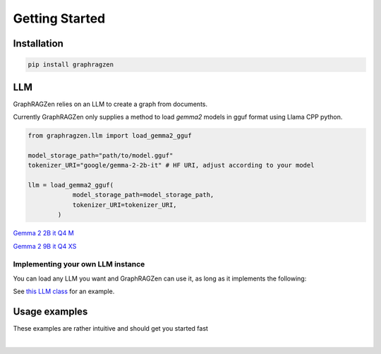 Getting Started
===================================

Installation
------------

.. code-block:: python

    pip install graphragzen

LLM
----

GraphRAGZen relies on an LLM to create a graph from documents. 

Currently GraphRAGZen only supplies a method to load `gemma2` models in gguf format using Llama CPP python.

.. code-block:: python

    from graphragzen.llm import load_gemma2_gguf

    model_storage_path="path/to/model.gguf"
    tokenizer_URI="google/gemma-2-2b-it" # HF URI, adjust according to your model

    llm = load_gemma2_gguf(
                model_storage_path=model_storage_path,
                tokenizer_URI=tokenizer_URI,
            )

`Gemma 2 2B it Q4 M <https://huggingface.co/bartowski/gemma-2-2b-it-GGUF/blob/main/gemma-2-2b-it-Q4_K_M.gguf>`_

`Gemma 2 9B it Q4 XS <https://huggingface.co/bartowski/gemma-2-9b-it-GGUF/blob/main/gemma-2-9b-it-IQ4_XS.gguf>`_

Implementing your own LLM instance
^^^^^^^^^^^^^^^^^^^^^^^^^^^^^^^^^^^^

You can load any LLM you want and GraphRAGZen can use it, as long as it implements the following:

.. collapse:: Implementing a Local LLM

    .. code-block:: python

        def run_chat(self, chat: List[dict], max_tokens: int = -1, stream: bool = False) -> str:
            """Runs a chat through the LLM

            Chat should be in OpenAI format
            i.e. [{"role": ..., "content": ...}, {"role": ..., "content": ...

            For an example on how to make it stream the output see 
            https://benste.github.io/GraphRAGZen/_modules/graphragzen/llm/gemma2.html#Gemma2GGUF

            Args:
                chat (List[dict]): in form [{"role": ..., "content": ...}, {"role": ..., "content": ...
                max_tokens (int, optional): Maximum number of tokens to generate. Defaults to -1.
                stream (bool, optional): If True, streams the results to console. Defaults to False.

            Returns:
                str: Generated content
            """

        def tokenize(self, content: str) -> List[str]:
            """Tokenize a string

            Returns string tokens, not tensor

            Args:
                content (str): String to tokenize

            Returns:
                List[str]: Tokenized string
            """
            

        def untokenize(self, tokens: List[str]) -> str:
            """Generate a string from a list of tokens

            Args:
                tokens (List[str]): String tokens, not tensor

            Returns:
                str: Untokenized string
            """

See `this LLM class <https://benste.github.io/GraphRAGZen/_modules/graphragzen/llm/gemma2.html#Gemma2GGUF>`_
for an example.

Usage examples
---------

These examples are rather intuitive and should get you started fast

.. collapse:: Generating a graph

    .. code-block:: python

        import networkx as nx

        from graphragzen.llm import load_gemma2_gguf
        from graphragzen import preprocessing
        from graphragzen import entity_extraction
        from graphragzen import feature_merging
        from graphragzen import clustering


        def entity_graph_pipeline() -> nx.Graph:
            # Note: Each function's optional parameters have sane defaults. Check out their
            # docstrings for their desrciptions and see if you want to overwrite any

            # Load an LLM locally
            print("Loading LLM")
            llm = load_gemma2_gguf(
                model_storage_path="path/to/model.gguf",
                tokenizer_URI="google/gemma-2-2b-it", # HF URI, adjust according to your model
            )

            # Load raw documents. `load_text_documents` will walk the folder, also loading 
            # text files from subfolders
            print("Loading raw documents")
            raw_documents = preprocessing.load_text_documents(
                raw_documents_folder="/folder/with/text/files"
            )

            # Split documents into chunks based on tokens
            print("Chunking documents")
            chunked_documents = preprocessing.chunk_documents(
                raw_documents,
                llm,
                window_size=400,
            )

            # Extract entities from the chunks
            print("Extracting raw entities")
            prompt_config = entity_extraction.EntityExtractionPromptConfig() # default prompt
            raw_entities = entity_extraction.extract_raw_entities(
                chunked_documents, llm, prompt_config, max_gleans=3
            )

            # Create a graph from the raw extracted entities
            print("Creating graph from raw entities")
            entity_graph = entity_extraction.raw_entities_to_graph(raw_entities, prompt_config.formatting)

            # Each node and edge could be found multiple times in the documents and thus have
            # multiple descriptions. We'll summarize these into one description per node and edge
            print("Summarizing entity descriptions")
            prompt_config = feature_merging.MergeFeaturesPromptConfig() # default prompt
            entity_graph = feature_merging.merge_graph_features(
                entity_graph, llm, prompt_config, feature="description", how="LLM"
            )

            # Let's clusted the nodes and assign the cluster ID as a property to each node
            print("Clustering graph")
            entity_graph = clustering.leiden(entity_graph, max_comm_size=10)

            print("Pipeline finished successful \n\n")
            return entity_graph

.. collapse:: Auto-tune an entity extraction prompt

    .. code-block:: python

        from random import sample

        from graphragzen.llm import load_gemma2_gguf
        from graphragzen import preprocessing
        from graphragzen import prompt_tuning


        def create_entity_extraction_prompt() -> str:
            """
            Use an LLM to generate a prompt for entity extraction.
            1. Domain: We fist ask the LLM to create the domains that the documents span
            2. Persona: with the domains the LLM can create a persona (e.g. You are an expert {{role}}.
                You are skilled at {{relevant skills}})
            3. Entity types: using the domain and persona we ask the LLM to extract from the documents
                the types of entities a node could get (e.g. person, school of thought, ML)
            4. Examples: Using all of the above we ask the LLM to create some example document->entities
                extracted
            5. Entity extraction prompt: We merge all of the above information in a prompt that can be
                used to extract entities
            Note: Each function's optional parameters have sane defaults. Check out their
            docstrings for their desrciptions and see if you want to overwrite any
            """
            # Load an LLM locally
            print("Loading LLM")
            llm = load_gemma2_gguf(
                model_storage_path="/home/bens/projects/DemystifyGraphRAG/models/gemma-2-2b-it-Q4_K_M.gguf",
                tokenizer_URI="google/gemma-2-2b-it",
            )

            # Load raw documents
            print("Loading raw documents")
            raw_documents = preprocessing.load_text_documents(
                raw_documents_folder="/home/bens/projects/DemystifyGraphRAG/data/01_raw/machine_learning_intro"
            )

            # Split documents into chunks based on tokens
            print("Chunking documents")
            chunked_documents = preprocessing.chunk_documents(raw_documents, llm)

            # Let's not use all documents, that's not neccessary and too slow
            print("Sampling documents")
            chunks = chunked_documents.chunk.tolist()
            sampled_documents = sample(chunks, min([len(chunks), 15]))

            # Get the domain representing the documents
            print("Generating domain")
            domain = prompt_tuning.generate_domain(llm, sampled_documents)

            # Get the persona representing the documents
            print("Generating persona")
            persona = prompt_tuning.generate_persona(llm, domain)

            # Get the entity types present the documents
            print("Generating entity types")
            entity_types = prompt_tuning.generate_entity_types(llm, sampled_documents, domain, persona)

            # Generate some entity relationship examples
            print("Generating entity relationship examples")
            entity_relationship_examples = prompt_tuning.generate_entity_relationship_examples(
                llm, sampled_documents, persona, entity_types, max_examples=3
            )

            # Create the actual entity extraction prompt
            print("Generating entity extraction prompt")
            entity_extraction_prompt = prompt_tuning.create_entity_extraction_prompt(
                llm, entity_types, entity_relationship_examples
            )

            # Also create a prompt to summarize the descriptions of the entities
            print("Generating description summarization prompt")
            description_summarization_prompt = prompt_tuning.create_description_summarization_prompt(
                persona
            )

            return entity_extraction_prompt, description_summarization_prompt


‎ 
